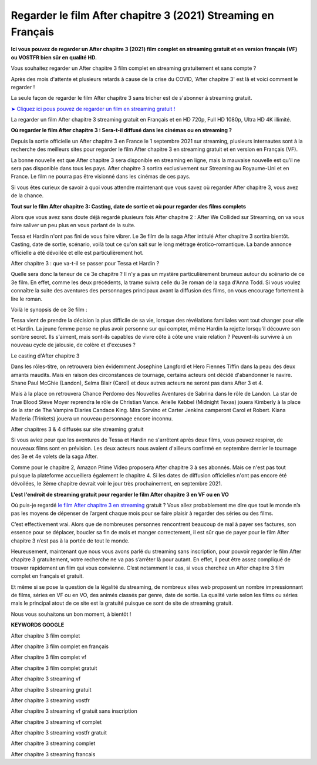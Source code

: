 Regarder le film After chapitre 3 (2021) Streaming en Français
==============================================================================================


**Ici vous pouvez de regarder un After chapitre 3 (2021) film complet en streaming gratuit et en version français (VF) ou VOSTFR bien sûr en qualité HD.**

Vous souhaitez regarder un After chapitre 3 film complet en streaming gratuitement et sans compte ?

Après des mois d'attente et plusieurs retards à cause de la crise du COVID, 'After chapitre 3' est là et voici comment le regarder !


La seule façon de regarder le film After chapitre 3 sans tricher est de s'abonner à streaming gratuit.

`➤ Cliquez ici pous pouvez de regarder un film en streaming gratuit ! <https://t.co/JFdLn7QIRs>`_

La regarder un film After chapitre 3 streaming gratuit en Français et en HD 720p, Full HD 1080p, Ultra HD 4K illimité.


**Où regarder le film After chapitre 3 : Sera-t-il diffusé dans les cinémas ou en streaming ?**

Depuis la sortie officielle un After chapitre 3 en France le 1 septembre 2021 sur streaming, plusieurs internautes sont à la recherche des meilleurs sites pour regarder le film After chapitre 3 en streaming gratuit et en version en Français (VF).

La bonne nouvelle est que After chapitre 3 sera disponible en streaming en ligne, mais la mauvaise nouvelle est qu’il ne sera pas disponible dans tous les pays. After chapitre 3 sortira exclusivement sur Streaming au Royaume-Uni et en France. Le film ne pourra pas être visionné dans les cinémas de ces pays.

Si vous êtes curieux de savoir à quoi vous attendre maintenant que vous savez où regarder After chapitre 3, vous avez de la chance.


**Tout sur le film After chapitre 3: Casting, date de sortie et où pour regarder des films complets**

Alors que vous avez sans doute déjà regardé plusieurs fois After chapitre 2 : After We Collided sur Streaming, on va vous faire saliver un peu plus en vous parlant de la suite.

Tessa et Hardin n'ont pas fini de vous faire vibrer. Le 3e film de la saga After intitulé After chapitre 3 sortira bientôt. Casting, date de sortie, scénario, voilà tout ce qu'on sait sur le long métrage érotico-romantique. La bande annonce officielle a été dévoilée et elle est particulièrement hot.

After chapitre 3 : que va-t-il se passer pour Tessa et Hardin ?

Quelle sera donc la teneur de ce 3e chapitre ? Il n'y a pas un mystère particulièrement brumeux autour du scénario de ce 3e film. En effet, comme les deux précédents, la trame suivra celle du 3e roman de la saga d'Anna Todd. Si vous voulez connaître la suite des aventures des personnages principaux avant la diffusion des films, on vous encourage fortement à lire le roman.

Voilà le synopsis de ce 3e film :

Tessa vient de prendre la décision la plus difficile de sa vie, lorsque des révélations familiales vont tout changer pour elle et Hardin. La jeune femme pense ne plus avoir personne sur qui compter, même Hardin la rejette lorsqu'il découvre son sombre secret. Ils s'aiment, mais sont-ils capables de vivre côte à côte une vraie relation ? Peuvent-ils survivre à un nouveau cycle de jalousie, de colère et d'excuses ?

Le casting d'After chapitre 3

Dans les rôles-titre, on retrouvera bien évidemment Josephine Langford et Hero Fiennes Tiffin dans la peau des deux amants maudits. Mais en raison des circonstances de tournage, certains acteurs ont décidé d'abandonner le navire. Shane Paul McGhie (Landon), Selma Blair (Carol) et deux autres acteurs ne seront pas dans After 3 et 4.

Mais à la place on retrouvera Chance Perdomo des Nouvelles Aventures de Sabrina dans le rôle de Landon. La star de True Blood Steve Moyer reprendra le rôle de Christian Vance. Arielle Kebbel (Midnight Texas) jouera Kimberly à la place de la star de The Vampire Diaries Candace King. Mira Sorvino et Carter Jenkins camperont Carol et Robert. Kiana Maderia (Trinkets) jouera un nouveau personnage encore inconnu.

After chapitres 3 & 4 diffusés sur site streaming gratuit

Si vous aviez peur que les aventures de Tessa et Hardin ne s'arrêtent après deux films, vous pouvez respirer, de nouveaux films sont en prévision. Les deux acteurs nous avaient d'ailleurs confirmé en septembre dernier le tournage des 3e et 4e volets de la saga After.

Comme pour le chapitre 2, Amazon Prime Video proposera After chapitre 3 à ses abonnés. Mais ce n'est pas tout puisque la plateforme accueillera également le chapitre 4. Si les dates de diffusion officielles n'ont pas encore été dévoilées, le 3ème chapitre devrait voir le jour très prochainement, en septembre 2021.


**L'est l'endroit de streaming gratuit pour regarder le film After chapitre 3 en VF ou en VO**

Où puis-je regardé `le film After chapitre 3 en streaming <https://voici-after-chapitre3.readthedocs.io/en/latest/>`_ gratuit ? Vous allez probablement me dire que tout le monde n’a pas les moyens de dépenser de l’argent chaque mois pour se faire plaisir à regarder des séries ou des films. 

C’est effectivement vrai. Alors que de nombreuses personnes rencontrent beaucoup de mal à payer ses factures, son essence pour se déplacer, boucler sa fin de mois et manger correctement, il est sûr que de payer pour le film After chapitre 3 n’est pas à la portée de tout le monde.

Heureusement, maintenant que nous vous avons parlé du streaming sans inscription, pour pouvoir regarder le film After chapitre 3 gratuitement, votre recherche ne va pas s’arrêter là pour autant. En effet, il peut être assez compliqué de trouver rapidement un film qui vous convienne. C’est notamment le cas, si vous cherchez un After chapitre 3 film complet en français et gratuit.

Et même si se pose la question de la légalité du streaming, de nombreux sites web proposent un nombre impressionnant de films, séries en VF ou en VO, des animés classés par genre, date de sortie. La qualité varie selon les films ou séries mais le principal atout de ce site est la gratuité puisque ce sont de site de streaming gratuit.

Nous vous souhaitons un bon moment, à bientôt !


**KEYWORDS GOOGLE**

After chapitre 3 film complet

After chapitre 3 film complet en français

After chapitre 3 film complet vf

After chapitre 3 film complet gratuit

After chapitre 3 streaming vf

After chapitre 3 streaming gratuit

After chapitre 3 streaming vostfr

After chapitre 3 streaming vf gratuit sans inscription

After chapitre 3 streaming vf complet

After chapitre 3 streaming vostfr gratuit

After chapitre 3 streaming complet

After chapitre 3 streaming francais
